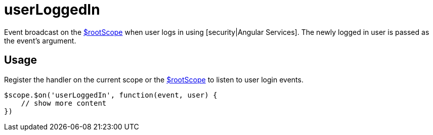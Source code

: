 = userLoggedIn

Event broadcast on the http://docs.angularjs.org/api/ng/service/$rootScope[$rootScope] when
 user logs in using [security|Angular Services]. The newly logged in user is passed as the event's argument.

== Usage
Register the handler on the current scope or the http://docs.angularjs.org/api/ng/service/$rootScope[$rootScope]
to listen to user login events.

[source,javascript]
----
$scope.$on('userLoggedIn', function(event, user) {
    // show more content
})
----
